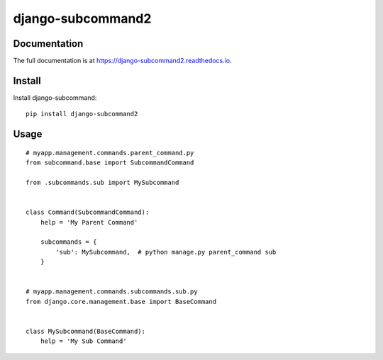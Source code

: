 ==================
django-subcommand2
==================

.. image:: https://img.shields.io/pypi/v/django-subcommand2.svg
    :target: https://pypi.python.org/pypi/django-subcommand2

.. image:: https://img.shields.io/pypi/dm/django-subcommand2.svg
    :target: https://pypi.python.org/pypi/django-subcommand2

.. image:: https://img.shields.io/travis/CptLemming/django-subcommand2.svg
    :target: https://travis-ci.org/CptLemming/django-subcommand2


Documentation
-------------

The full documentation is at https://django-subcommand2.readthedocs.io.

Install
-------

Install django-subcommand::

    pip install django-subcommand2

Usage
-----

::

    # myapp.management.commands.parent_command.py
    from subcommand.base import SubcommandCommand

    from .subcommands.sub import MySubcommand


    class Command(SubcommandCommand):
        help = 'My Parent Command'

        subcommands = {
            'sub': MySubcommand,  # python manage.py parent_command sub
        }


    # myapp.management.commands.subcommands.sub.py
    from django.core.management.base import BaseCommand


    class MySubcommand(BaseCommand):
        help = 'My Sub Command'
